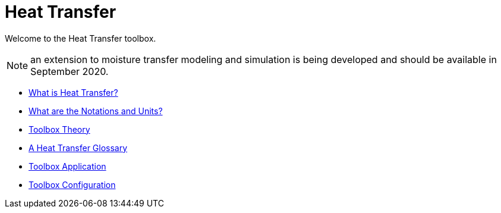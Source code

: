 = Heat Transfer

Welcome to the Heat Transfer toolbox. 

NOTE: an extension to moisture transfer modeling and simulation is being developed and should be available in September 2020.

** xref:introduction.adoc[What is Heat Transfer?]
** xref:units.adoc[What are the Notations and Units?]
** xref:theory.adoc[Toolbox Theory]
** xref:glossary.adoc[A Heat Transfer Glossary]


** xref:heat.adoc[Toolbox Application]
** xref:toolbox.adoc[Toolbox Configuration]
